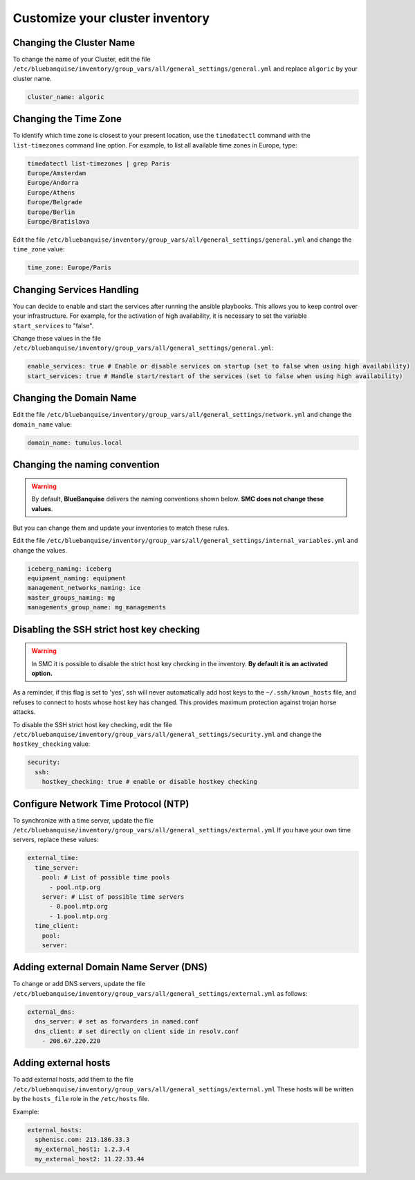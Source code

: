 Customize your cluster inventory 
================================

Changing the Cluster Name
-------------------------

To change the name of your Cluster, edit the file ``/etc/bluebanquise/inventory/group_vars/all/general_settings/general.yml`` and replace ``algoric`` by your cluster name.

.. code-block:: yaml

 cluster_name: algoric

Changing the Time Zone
----------------------

To identify which time zone is closest to your present location, use the ``timedatectl`` command with the ``list-timezones`` command line option.
For example, to list all available time zones in Europe, type:

.. code-block:: shell

 timedatectl list-timezones | grep Paris
 Europe/Amsterdam
 Europe/Andorra
 Europe/Athens
 Europe/Belgrade
 Europe/Berlin
 Europe/Bratislava

Edit the file ``/etc/bluebanquise/inventory/group_vars/all/general_settings/general.yml`` and change the ``time_zone`` value:

.. code-block:: yaml

 time_zone: Europe/Paris

Changing Services Handling
--------------------------

You can decide to enable and start the services after running the ansible playbooks.
This allows you to keep control over your infrastructure. For example, for the activation of high availability, it is necessary to set the variable ``start_services`` to "false".

Change these values in the file ``/etc/bluebanquise/inventory/group_vars/all/general_settings/general.yml``:

.. code-block:: yaml

 enable_services: true # Enable or disable services on startup (set to false when using high availability)
 start_services: true # Handle start/restart of the services (set to false when using high availability)


Changing the Domain Name
------------------------

Edit the file ``/etc/bluebanquise/inventory/group_vars/all/general_settings/network.yml`` and change the ``domain_name`` value:

.. code-block:: yaml

 domain_name: tumulus.local

Changing the naming convention
------------------------------

.. warning::
   By default, **BlueBanquise** delivers the naming conventions shown below. **SMC does not change these values**. 
   
But you can change them and update your inventories to match these rules.

Edit the file ``/etc/bluebanquise/inventory/group_vars/all/general_settings/internal_variables.yml`` and change the values.

.. code-block:: yaml
  
 iceberg_naming: iceberg
 equipment_naming: equipment
 management_networks_naming: ice
 master_groups_naming: mg
 managements_group_name: mg_managements


Disabling the SSH strict host key checking
------------------------------------------

.. warning::
   In SMC it is possible to disable the strict host key checking in the inventory.
   **By default it is an activated option.**

As a reminder, if this flag is set to 'yes', ssh will never automatically add host keys to the ``~/.ssh/known_hosts`` file, and refuses to connect to hosts whose host key has changed.
This provides maximum protection against trojan horse attacks.

To disable the SSH strict host key checking, edit the file ``/etc/bluebanquise/inventory/group_vars/all/general_settings/security.yml`` and change the ``hostkey_checking`` value:

.. code-block:: yaml

 security:
   ssh:
     hostkey_checking: true # enable or disable hostkey checking

Configure Network Time Protocol (NTP)
-------------------------------------

To synchronize with a time server, update the file ``/etc/bluebanquise/inventory/group_vars/all/general_settings/external.yml``
If you have your own time servers, replace these values:

.. code-block:: yaml

  external_time:
    time_server:
      pool: # List of possible time pools
        - pool.ntp.org
      server: # List of possible time servers
        - 0.pool.ntp.org
        - 1.pool.ntp.org
    time_client:
      pool:
      server:

Adding external Domain Name Server (DNS)
----------------------------------------

To change or add DNS servers, update the file ``/etc/bluebanquise/inventory/group_vars/all/general_settings/external.yml`` as follows:

.. code-block:: yaml

  external_dns:
    dns_server: # set as forwarders in named.conf
    dns_client: # set directly on client side in resolv.conf
      - 208.67.220.220

Adding external hosts
---------------------

To add external hosts, add them to the file ``/etc/bluebanquise/inventory/group_vars/all/general_settings/external.yml``
These hosts will be written by the ``hosts_file`` role in the ``/etc/hosts`` file.

Example:

.. code-block:: yaml
  
  external_hosts:
    sphenisc.com: 213.186.33.3
    my_external_host1: 1.2.3.4
    my_external_host2: 11.22.33.44
